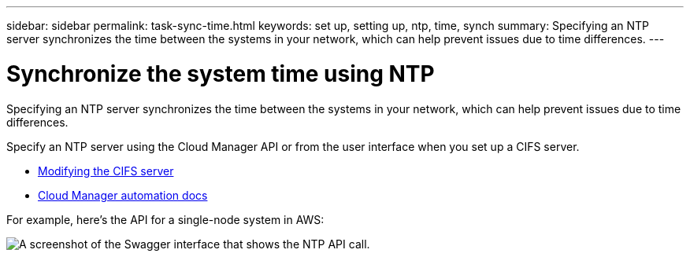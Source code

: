 ---
sidebar: sidebar
permalink: task-sync-time.html
keywords: set up, setting up, ntp, time, synch
summary: Specifying an NTP server synchronizes the time between the systems in your network, which can help prevent issues due to time differences.
---

= Synchronize the system time using NTP
:hardbreaks:
:nofooter:
:icons: font
:linkattrs:
:imagesdir: ./media/

[.lead]
Specifying an NTP server synchronizes the time between the systems in your network, which can help prevent issues due to time differences.

Specify an NTP server using the Cloud Manager API or from the user interface when you set up a CIFS server.

* link:task-managing-storage.html#modifying-the-cifs-server[Modifying the CIFS server]
* https://docs.netapp.com/us-en/cloud-manager-automation/index.html[Cloud Manager automation docs^]

For example, here's the API for a single-node system in AWS:

image:screenshot_ntp_server_api.gif[A screenshot of the Swagger interface that shows the NTP API call.]

